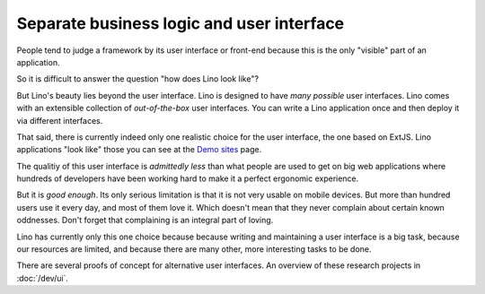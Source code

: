 .. _about.ui:
.. _lino.ui:

==========================================
Separate business logic and user interface
==========================================

People tend to judge a framework by its user interface or front-end
because this is the only "visible" part of an application.

So it is difficult to answer the question "how does Lino look like"?

But Lino's beauty lies beyond the user interface.  Lino is designed to
have *many possible* user interfaces.  Lino comes with an extensible
collection of *out-of-the-box* user interfaces.  You can write a Lino
application once and then deploy it via different interfaces.

That said, there is currently indeed only one realistic choice for the user
interface, the one based on ExtJS.  Lino applications "look like" those you can
see at the `Demo sites <http://www.lino-framework.org/demos.html>`__ page.

The qualitiy of this user interface is *admittedly less* than what
people are used to get on big web applications where hundreds of
developers have been working hard to make it a perfect ergonomic
experience.

But it is *good enough*.  Its only serious limitation is that it is
not very usable on mobile devices.  But more than hundred users use it
every day, and most of them love it.  Which doesn't mean that they
never complain about certain known oddnesses.  Don't forget that
complaining is an integral part of loving.

Lino has currently only this one choice because because writing and
maintaining a user interface is a big task, because our resources are
limited, and because there are many other, more interesting tasks to
be done.

There are several proofs of concept for alternative user interfaces.
An overview of these research projects in :doc:`/dev/ui`.


